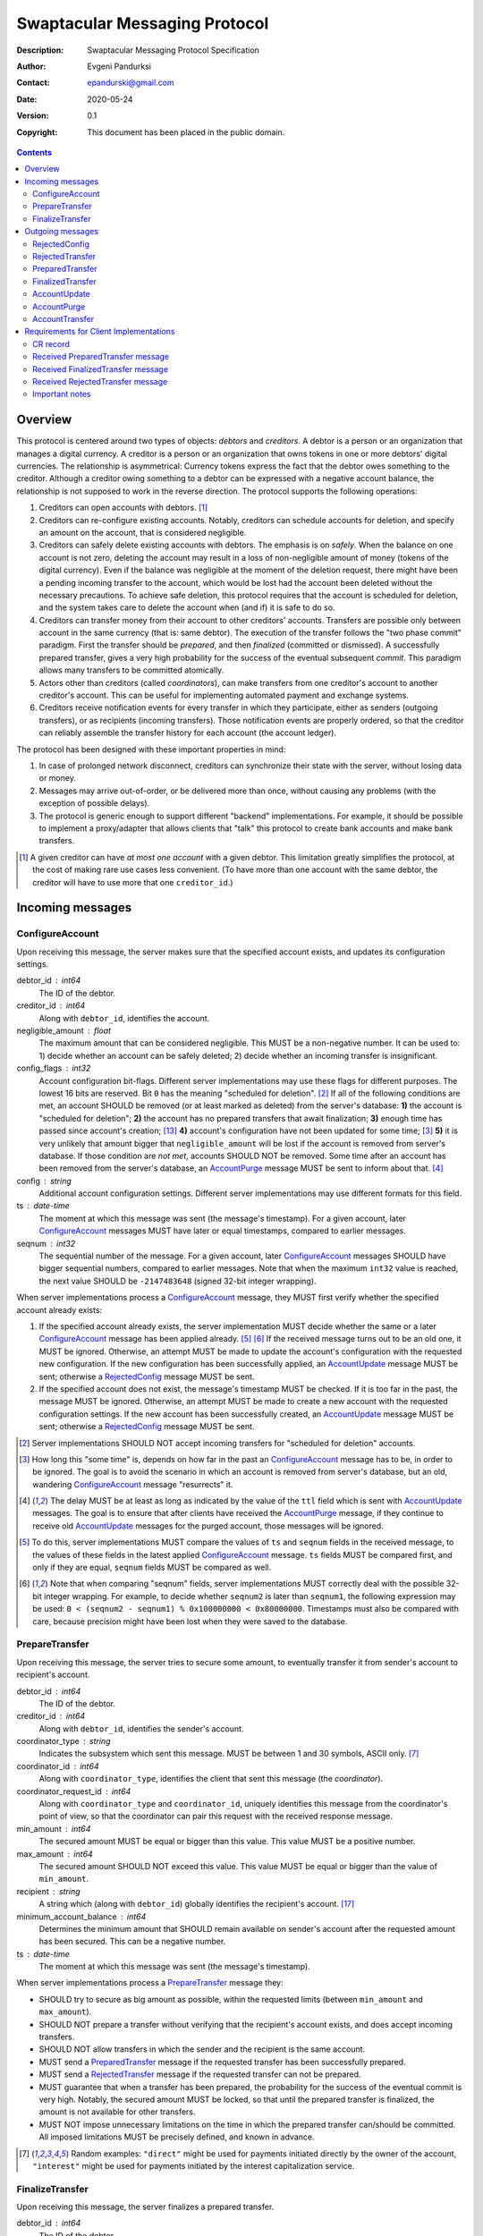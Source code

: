 ++++++++++++++++++++++++++++++
Swaptacular Messaging Protocol
++++++++++++++++++++++++++++++
:Description: Swaptacular Messaging Protocol Specification
:Author: Evgeni Pandurksi
:Contact: epandurski@gmail.com
:Date: 2020-05-24
:Version: 0.1
:Copyright: This document has been placed in the public domain.

.. contents::
   :depth: 2


Overview
========

This protocol is centered around two types of objects: *debtors* and
*creditors*. A debtor is a person or an organization that manages a
digital currency. A creditor is a person or an organization that owns
tokens in one or more debtors' digital currencies. The relationship is
asymmetrical: Currency tokens express the fact that the debtor owes
something to the creditor. Although a creditor owing something to a
debtor can be expressed with a negative account balance, the
relationship is not supposed to work in the reverse direction. The
protocol supports the following operations:

1. Creditors can open accounts with debtors. [#one-account-limit]_

2. Creditors can re-configure existing accounts. Notably, creditors
   can schedule accounts for deletion, and specify an amount on the
   account, that is considered negligible.

3. Creditors can safely delete existing accounts with debtors. The
   emphasis is on *safely*. When the balance on one account is not
   zero, deleting the account may result in a loss of non-negligible
   amount of money (tokens of the digital currency). Even if the
   balance was negligible at the moment of the deletion request, there
   might have been a pending incoming transfer to the account, which
   would be lost had the account been deleted without the necessary
   precautions. To achieve safe deletion, this protocol requires that
   the account is scheduled for deletion, and the system takes care to
   delete the account when (and if) it is safe to do so.

4. Creditors can transfer money from their account to other creditors'
   accounts. Transfers are possible only between account in the same
   currency (that is: same debtor). The execution of the transfer
   follows the "two phase commit" paradigm. First the transfer should
   be *prepared*, and then *finalized* (committed or dismissed). A
   successfully prepared transfer, gives a very high probability for
   the success of the eventual subsequent *commit*. This paradigm
   allows many transfers to be committed atomically.

5. Actors other than creditors (called *coordinators*), can make
   transfers from one creditor's account to another creditor's
   account. This can be useful for implementing automated payment and
   exchange systems.

6. Creditors receive notification events for every transfer in which
   they participate, either as senders (outgoing transfers), or as
   recipients (incoming transfers). Those notification events are
   properly ordered, so that the creditor can reliably assemble the
   transfer history for each account (the account ledger).

The protocol has been designed with these important properties in
mind:

1. In case of prolonged network disconnect, creditors can synchronize
   their state with the server, without losing data or money.

2. Messages may arrive out-of-order, or be delivered more than once,
   without causing any problems (with the exception of possible
   delays).

3. The protocol is generic enough to support different "backend"
   implementations. For example, it should be possible to implement a
   proxy/adapter that allows clients that "talk" this protocol to
   create bank accounts and make bank transfers.

.. [#one-account-limit] A given creditor can have *at most one
  account* with a given debtor. This limitation greatly simplifies the
  protocol, at the cost of making rare use cases less convenient. (To
  have more than one account with the same debtor, the creditor will
  have to use more that one ``creditor_id``.)


Incoming messages
=================

ConfigureAccount
----------------

Upon receiving this message, the server makes sure that the specified
account exists, and updates its configuration settings.

debtor_id : int64
   The ID of the debtor.

creditor_id : int64
   Along with ``debtor_id``, identifies the account.

negligible_amount : float
   The maximum amount that can be considered negligible. This MUST be
   a non-negative number. It can be used to: 1) decide whether an
   account can be safely deleted; 2) decide whether an incoming
   transfer is insignificant.

config_flags : int32
   Account configuration bit-flags. Different server implementations
   may use these flags for different purposes. The lowest 16 bits are
   reserved. Bit ``0`` has the meaning "scheduled for
   deletion". [#forbid-transfers]_ If all of the following conditions
   are met, an account SHOULD be removed (or at least marked as
   deleted) from the server's database: **1)** the account is
   "scheduled for deletion"; **2)** the account has no prepared
   transfers that await finalization; **3)** enough time has passed
   since account's creation; [#creation-date]_ **4)** account's
   configuration have not been updated for some time; [#config-delay]_
   **5)** it is very unlikely that amount bigger that
   ``negligible_amount`` will be lost if the account is removed from
   server's database. If those condition are *not met*, accounts
   SHOULD NOT be removed. Some time after an account has been removed
   from the server's database, an `AccountPurge`_ message MUST be sent
   to inform about that. [#purge-delay]_

config : string
   Additional account configuration settings. Different server
   implementations may use different formats for this field.

ts : date-time
   The moment at which this message was sent (the message's
   timestamp). For a given account, later `ConfigureAccount`_ messages
   MUST have later or equal timestamps, compared to earlier messages.

seqnum : int32
   The sequential number of the message. For a given account, later
   `ConfigureAccount`_ messages SHOULD have bigger sequential numbers,
   compared to earlier messages. Note that when the maximum ``int32``
   value is reached, the next value SHOULD be ``-2147483648`` (signed
   32-bit integer wrapping).

When server implementations process a `ConfigureAccount`_ message,
they MUST first verify whether the specified account already exists:

1. If the specified account already exists, the server implementation
   MUST decide whether the same or a later `ConfigureAccount`_ message
   has been applied already. [#compare-config]_ [#compare-seqnums]_ If
   the received message turns out to be an old one, it MUST be
   ignored. Otherwise, an attempt MUST be made to update the account's
   configuration with the requested new configuration. If the new
   configuration has been successfully applied, an `AccountUpdate`_
   message MUST be sent; otherwise a `RejectedConfig`_ message MUST be
   sent.

2. If the specified account does not exist, the message's timestamp
   MUST be checked. If it is too far in the past, the message MUST be
   ignored. Otherwise, an attempt MUST be made to create a new account
   with the requested configuration settings. If the new account has
   been successfully created, an `AccountUpdate`_ message MUST be
   sent; otherwise a `RejectedConfig`_ message MUST be sent.

.. [#forbid-transfers] Server implementations SHOULD NOT accept
  incoming transfers for "scheduled for deletion" accounts.

.. [#config-delay] How long this "some time" is, depends on how far in
  the past an `ConfigureAccount`_ message has to be, in order to be
  ignored. The goal is to avoid the scenario in which an account is
  removed from server's database, but an old, wandering
  `ConfigureAccount`_ message "resurrects" it.

.. [#purge-delay] The delay MUST be at least as long as indicated by
  the value of the ``ttl`` field which is sent with `AccountUpdate`_
  messages. The goal is to ensure that after clients have received the
  `AccountPurge`_ message, if they continue to receive old
  `AccountUpdate`_ messages for the purged account, those messages
  will be ignored.

.. [#compare-config] To do this, server implementations MUST compare
  the values of ``ts`` and ``seqnum`` fields in the received message,
  to the values of these fields in the latest applied
  `ConfigureAccount`_ message. ``ts`` fields MUST be compared first,
  and only if they are equal, ``seqnum`` fields MUST be compared as
  well.

.. [#compare-seqnums] Note that when comparing "seqnum" fields, server
  implementations MUST correctly deal with the possible 32-bit integer
  wrapping. For example, to decide whether ``seqnum2`` is later than
  ``seqnum1``, the following expression may be used: ``0 < (seqnum2 -
  seqnum1) % 0x100000000 < 0x80000000``. Timestamps must also be
  compared with care, because precision might have been lost when they
  were saved to the database.


PrepareTransfer
---------------

Upon receiving this message, the server tries to secure some amount,
to eventually transfer it from sender's account to recipient's
account.

debtor_id : int64
   The ID of the debtor.

creditor_id : int64
   Along with ``debtor_id``, identifies the sender's account.

coordinator_type : string
   Indicates the subsystem which sent this message. MUST be between 1
   and 30 symbols, ASCII only. [#coordinator-type]_

coordinator_id : int64
   Along with ``coordinator_type``, identifies the client that sent
   this message (the *coordinator*).

coordinator_request_id : int64
   Along with ``coordinator_type`` and ``coordinator_id``, uniquely
   identifies this message from the coordinator's point of view, so
   that the coordinator can pair this request with the received
   response message.

min_amount : int64
   The secured amount MUST be equal or bigger than this value. This
   value MUST be a positive number.

max_amount : int64
   The secured amount SHOULD NOT exceed this value. This value MUST be
   equal or bigger than the value of ``min_amount``.

recipient : string
   A string which (along with ``debtor_id``) globally identifies the
   recipient's account. [#account-identity]_
   
minimum_account_balance : int64
   Determines the minimum amount that SHOULD remain available on
   sender's account after the requested amount has been secured. This
   can be a negative number.

ts : date-time
   The moment at which this message was sent (the message's
   timestamp).

When server implementations process a `PrepareTransfer`_ message they:

* SHOULD try to secure as big amount as possible, within the requested
  limits (between ``min_amount`` and ``max_amount``).

* SHOULD NOT prepare a transfer without verifying that the recipient's
  account exists, and does accept incoming transfers.

* SHOULD NOT allow transfers in which the sender and the recipient is
  the same account.

* MUST send a `PreparedTransfer`_ message if the requested transfer
  has been successfully prepared.

* MUST send a `RejectedTransfer`_ message if the requested transfer
  can not be prepared.

* MUST guarantee that when a transfer has been prepared, the
  probability for the success of the eventual commit is very
  high. Notably, the secured amount MUST be locked, so that until the
  prepared transfer is finalized, the amount is not available for
  other transfers.

* MUST NOT impose unnecessary limitations on the time in which the
  prepared transfer can/should be committed. All imposed limitations
  MUST be precisely defined, and known in advance.


.. [#coordinator-type] Random examples: ``"direct"`` might be used for
  payments initiated directly by the owner of the account,
  ``"interest"`` might be used for payments initiated by the interest
  capitalization service.


FinalizeTransfer
----------------

Upon receiving this message, the server finalizes a prepared transfer.

debtor_id : int64
   The ID of the debtor.

creditor_id : int64
   Along with ``debtor_id``, identifies the sender's account.

transfer_id : int64
   The opaque ID generated for the prepared transfer. This ID, along
   with ``debtor_id`` and ``creditor_id``, uniquely identifies the
   prepared transfer that has to be finalized.

committed_amount : int64
   The amount that has to be transferred. This MUST be a non-negative
   number, which MUST NOT exceed the value of the ``locked_amount``
   field in the corresponding `PreparedTransfer`_
   message. [#unlock-amount]_ A ``0`` signifies that the transfer MUST
   be dismissed.

transfer_message : string
   A string that the coordinator (the client that finalizes the
   prepared transfer) wants the recipient and the sender to see.  If
   the transfer is being dismissed, this MUST be an empty
   string. [#message-limitations]_

ts : date-time
   The moment at which this message was sent (the message's
   timestamp).

When server implementations process a `FinalizeTransfer`_ message,
they MUST first verify whether the specified prepared transfer exists
in server's database:

1. If the specified prepared transfer exists, server implementations
   MUST:

   * Try to transfer the ``committed_amount`` from sender's account to
     recipient's account. [#commit]_

   * Unlock the remainder of the secured amount, so that it becomes
     available for other transfers. [#unlock-amount]_

   * Remove the prepared transfer from server's database.

   * Send a `FinalizedTransfer`_ message with the appropriate
     ``status_code``.

2. If the specified prepared transfer does not exist, the message MUST
   be ignored.

.. [#message-limitations] Server implementations MAY impose additional
  restrictions on the format and the content of this string, as long
  as these restrictions are precisely defined, and known in advance.

.. [#commit] When ``committed_amount`` is zero, this would be a no-op.
  When the commit is successful, an `AccountUpdate`_ message, and
  `AccountTransfer`_ messages will be triggered eventually as well.

.. [#unlock-amount] Note that ``committed_amount`` can be smaller that
  ``locked_amount``.


Outgoing messages
=================


RejectedConfig
--------------

Emitted when a `ConfigureAccount`_ request has been rejected.

debtor_id : int64
   The value of the ``debtor_id`` field in the rejected message.

creditor_id : int64
   The value of the ``creditor_id`` field in the rejected message.

config_ts : date-time
   The value of the ``ts`` field in the rejected message.

config_seqnum : int32
   The value of the ``seqnum`` field in the rejected message.

config_flags : int32
   The value of the ``config_flags`` field in the rejected message.

negligible_amount : float
   The value of the ``negligible_amount`` field in the rejected
   message.

config : string
   The value of the ``config`` field in the rejected message.

rejection_code : string
   The reason for the rejection of the `ConfigureAccount`_
   request. Between 0 and 30 symbols, ASCII only.

ts : date-time
   The moment at which this message was sent (the message's
   timestamp).


RejectedTransfer
----------------

Emitted when a request to prepare a transfer has been rejected.

debtor_id : int64
   The ID of the debtor.

creditor_id : int64
   Along with ``debtor_id`` identifies the sender's account.

rejection_code : string
   The reason for the rejection of the transfer. MUST be between 0 and
   30 symbols, ASCII only.

coordinator_type : string
   Indicates the subsystem which requested the transfer. MUST be
   between 1 and 30 symbols, ASCII only. [#coordinator-type]_

coordinator_id : int64
   Along with ``coordinator_type``, identifies the client that
   requested the transfer (the *coordinator*).

coordinator_request_id : int64
   Along with ``coordinator_type`` and ``coordinator_id``, uniquely
   identifies the rejected request from the coordinator's point of
   view, so that the coordinator can pair this message with the issued
   request to prepare a transfer.

available_amount : int64
   MUST be a non-negative number. If the transfer was rejected due to
   insufficient available amount, but there is a good chance for a new
   transfer request for a smaller amount to be successful, this field
   SHOULD contain the amount currently available on sender's account;
   otherwise this MUST be ``0``.

recipient : string
   The value of the ``recipient`` field in the corresponding
   `PrepareTransfer`_ message.

ts : date-time
   The moment at which this message was sent (the message's
   timestamp).


PreparedTransfer
----------------

Emitted when a new transfer has been prepared, or to remind that a
prepared transfer has to be finalized.

debtor_id : int64
   The ID of the debtor.

creditor_id : int64
   Along with ``debtor_id`` identifies the sender's account.

transfer_id : int64
   An opaque ID generated for the prepared transfer. This ID, along
   with ``debtor_id`` and ``creditor_id``, uniquely identifies the
   prepared transfer.

coordinator_type : string
   Indicates the subsystem which requested the transfer. MUST be
   between 1 and 30 symbols, ASCII only. [#coordinator-type]_

coordinator_id : int64
   Along with ``coordinator_type``, identifies the client that
   requested the transfer (the *coordinator*).

coordinator_request_id : int64
   Along with ``coordinator_type`` and ``coordinator_id``, uniquely
   identifies the accepted request from the coordinator's point of
   view, so that the coordinator can pair this message with the
   issued request to prepare a transfer.

locked_amount : int64
   The secured (prepared) amount for the transfer. This MUST always be
   a positive number. The actual transferred (committed) amount MUST
   NOT exceed this number.

recipient : string
   The value of the ``recipient`` field in the corresponding
   `PrepareTransfer`_ message.

ts : date-time
   The moment at which this message was sent (the message's
   timestamp).

If a prepared transfer has not been finalized (committed or dismissed)
for a long while, the server SHOULD send another `PreparedTransfer`_
message, identical to the previous one (except for the **ts** field),
to remind that a transfer has been prepared and is waiting for a
resolution. This guarantees that prepared transfers will not be
hanging in the server's database forever, even in the case of a lost
message, or a complete database loss on the client's side.


FinalizedTransfer
-----------------

Emitted when a transfer has been finalized.

debtor_id : int64
   The ID of the debtor.

creditor_id : int64
   Along with ``debtor_id`` identifies the sender's account.

transfer_id : int64
   The opaque ID generated for the prepared transfer. This ID, along
   with ``debtor_id`` and ``creditor_id``, uniquely identifies the
   finalized prepared transfer.

coordinator_type : string
   Indicates the subsystem which requested the transfer. MUST be
   between 1 and 30 symbols, ASCII only. [#coordinator-type]_

coordinator_id : int64
   Along with ``coordinator_type``, identifies the client that
   requested the transfer (the *coordinator*).

coordinator_request_id : int64
   Along with ``coordinator_type`` and ``coordinator_id``, uniquely
   identifies the finalized prepared transfer from the coordinator's
   point of view, so that the coordinator can pair this message with
   the issued request to finalize the prepared transfer.

committed_amount : int64
   The transferred (committed) amount. This MUST always be a
   non-negative number. A ``0`` means either that the prepared
   transfer was dismissed, or that it was committed, but the commit
   was unsuccessful for some reason.

recipient : string
   The value of the ``recipient`` field in the corresponding
   `PreparedTransfer`_ message.

status_code : string
   The finalization status. MUST be between 0 and 30 symbols, ASCII
   only. If the prepared transfer was committed, but the commit was
   unsuccessful for some reason, this value MUST be different from
   ``"OK"``, and SHOULD hint at the reason for the
   failure. [#failed-commit]_ In all other cases, this value MUST be
   ``"OK"``.

ts : date-time
   The moment at which this message was sent (the message's
   timestamp).

prepared_at : date-time
   The moment at which the transfer was prepared.

.. [#failed-commit] In this case ``committed_amount`` MUST be zero.


AccountUpdate
-------------

Emitted when there has been a meaningful change in the state of an
account [#meaningful-change]_, or to remind that an account still
exists.

debtor_id : int64
   The ID of the debtor.

creditor_id : int64
   Along with ``debtor_id``, identifies the account.

creation_date : date
   The date on which the account was created. Until the account is
   removed from the server's database, its ``creation_date`` MUST NOT
   be changed. [#creation-date]_

last_change_ts : date-time
   The moment at which the latest meaningful change in the state of
   the account has happened. For a given account, later
   `AccountUpdate`_ messages MUST have later or equal
   ``last_change_ts``\s, compared to earlier messages.

last_change_seqnum : int32
   The sequential number of the latest meaningful change. For a given
   account, later changes MUST have bigger sequential numbers,
   compared to earlier changes. Note that when the maximum ``int32``
   value is reached, the next value MUST be ``-2147483648`` (signed
   32-bit integer wrapping). [#compare-change]_ [#compare-seqnums]_

principal : int64
   The amount that the debtor owes to the creditor, without the
   interest. This can be a negative number.

interest : float
   The amount of interest accumulated on the account, that is not
   added to the ``principal`` yet. [#interest]_ This can be a negative
   number. The accumulated interest SHOULD be zeroed out and added to
   the principal once in a while (an interest payment).

interest_rate : float
   The annual rate (in percents) at which interest accumulates on the
   account. This can be a negative number.

status_flags : int32
   Account status bit-flags. Different server implementations may use
   these flags for different purposes. The lowest 16 bits are
   reserved. Bit ``0`` has the meaning "unreachable account",
   indicating that the account can not receive incoming transfers.

last_config_ts : date-time
   MUST contain the value of the ``ts`` field in the latest applied
   `ConfigureAccount`_ message. If there have not been any applied
   `ConfigureAccount`_ messages yet, the value MUST be
   "1970-01-01T00:00:00+00:00".

last_config_seqnum : int32
   MUST contain the value of the ``seqnum`` field in the latest
   applied `ConfigureAccount`_ message. If there have not been any
   applied `ConfigureAccount`_ messages yet, the value MUST be
   `0`. [#verify-config]_

negligible_amount : float
   MUST contain value of the ``negligible_amount`` field in the latest
   applied `ConfigureAccount`_ message. If there have not been any
   applied `ConfigureAccount`_ messages yet, the value SHOULD
   represent the default configuration settings.

config_flags : int32
   MUST contain the value of the ``config_flags`` field in the latest
   applied `ConfigureAccount`_ message. If there have not been any
   applied `ConfigureAccount`_ messages yet, the value SHOULD
   represent the default configuration settings.

config : string
   MUST contain the value of the ``config`` field in the latest
   applied `ConfigureAccount`_ message. If there have not been any
   applied `ConfigureAccount`_ messages yet, the value SHOULD
   represent the default configuration settings.

account_identity : string
   A string which (along with ``debtor_id``) globally identifies the
   account. [#account-identity]_ An empty string indicates that the
   account does not have an identity yet. [#missing-identity]_ Once
   the account have got an identity, the identity SHOULD NOT be
   changed until the account is removed from the server's database.

last_outgoing_transfer_date : date
   The date of the latest transfer (not counting interest payments),
   for which the owner of the account was the sender. If there have
   not been any outgoing transfers yet, the value MUST be
   "1970-01-01".

last_transfer_number : int64
   MUST contain the value of the ``transfer_number`` field in the
   latest emitted `AccountTransfer`_ message for the account. If since
   the creation of the account there have not been any emitted
   `AccountTransfer`_ messages, the value MUST be ``0``.

ts : date-time
   The moment at which this message was sent (the message's
   timestamp).

ttl : int32
   The time-to-live (in seconds) for this message. The message MUST be
   ignored if more than ``ttl`` seconds have elapsed since the message
   was emitted (``ts``). This MUST be a positive number.

If for a given account, no `AccountUpdate`_ messages have been sent
for a long while, the server SHOULD send a new `AccountUpdate`_
message identical to the previous one (except for the ``ts`` field),
to remind that the account still exist. This guarantees that accounts
will not be hanging in the server's database forever, even in the case
of a lost message, or a complete database loss on the client's side.

.. [#meaningful-change] For a given account, every change in the value
  of one of the fields included in `AccountUpdate`_ messages (except
  for the ``ts`` field) should be considered meaningful, and therefore
  an `AccountUpdate`_ message SHOULD be emitted to inform about it.

.. [#creation-date] Note that an account can be removed from the
  server's database, and then a new account with the same
  ``debtor_id`` and ``creditor_id`` can be created. Care MUST be taken
  so that in this case the newly created account always has a later
  ``creation_date``, compared to the preceding account.

.. [#compare-change] ``creation_date``, ``last_change_ts``, and
  ``last_change_seqnum`` can be used to reliably determine the correct
  order in a sequence of `AccountUpdate`_ massages, even if the
  changes occurred in a very short period of time. When considering
  two changes, ``creation_date`` fields MUST be compared first, if
  they are equal ``last_change_ts`` fields MUST be compared, and if
  they are equal, ``last_change_seqnum`` fields MUST be compared as
  well.

.. [#interest] Note that the ``interest`` field shows the amount of
  interest accumulated on the account only up to the
  ``last_change_ts`` moment. Also, any amount that is shown as
  accumulated interest, SHOULD be available for transfers. That is:
  the owner of the account has to be able to "wire" the accumulated
  interest to another account.

.. [#verify-config] Note that ``last_config_ts`` and
  ``last_config_seqnum`` can be used to determine whether a sent
  `ConfigureAccount`_ message has been applied successfully.

.. [#account-identity] Different server implementations may use
  different formats for this identifier. Note that ``creditor_id`` is
  an ID which is recognizable only by the system that created the
  account. This identifier (along with ``debtor_id``), on the other
  hand, MUST provide enough information to globally identify the
  account (an IBAN for example).

.. [#missing-identity] When the account does not have an identity yet,
  the ``status_flags`` field MUST indicate that the account is an
  "unreachable account".


AccountPurge
------------

Emitted some time after an account has been removed from the server's
database. [#purge-delay]_

debtor_id : int64
   The ID of the debtor.

creditor_id : int64
   Along with ``debtor_id``, identifies the removed account.

creation_date : date
   The date on which the removed account was created.

ts : date-time
   The moment at which this message was sent (the message's
   timestamp).

The purpose of `AccountPurge`_ messages is to inform clients that they
can safely remove a given account from their databases.


AccountTransfer
---------------

Emitted when a committed transfer has affected a given account.

debtor_id : int64
   The ID of the debtor.

creditor_id : int64
   Along with ``debtor_id``, identifies the affected account.

creation_date : date
   The date on which the affected account was created.

transfer_number : int64
   Along with ``debtor_id``, ``creditor_id``, and ``creation_date``,
   uniquely identifies the committed transfer. This MUST be a positive
   number. During the lifetime of a given account, later committed
   transfers MUST have bigger ``transfer_number``\s, compared to
   earlier transfers. [#transfer-number]_

coordinator_type : string
   Indicates the subsystem which requested the transfer. MUST be
   between 1 and 30 symbols, ASCII only. [#coordinator-type]_

sender : string
   A string which (along with ``debtor_id``) identifies the sender's
   account. [#account-identity]_

recipient : string
   A string which (along with ``debtor_id``) identifies the
   recipient's account. [#account-identity]_

amount : int64
   The increase in the affected account's principal (caused by the
   transfer). This MUST NOT be zero. If it is a positive number (an
   addition to the principal), the affected account would be the
   recipient. If it is a negative number (a subtraction from the
   principal), the affected account would be the sender.

committed_at : date-time
   The moment at which the transfer was committed.

transfer_message : string
   MUST contain the value of the ``transfer_message`` field from the
   `FinalizeTransfer`_ message that committed the transfer.

transfer_flags : int32
   Various bit-flags characterizing the transfer. Server
   implementations may use these flags for different purposes. The
   lowest 16 bits are reserved. Bit ``0`` has the meaning "negligible
   transfer", indicating that the transferred amount does not exceed
   the configured ``negligible_amount``. [#negligible-transfer]_

principal : int64
   The amount that the debtor owes to the creditor, without the
   interest, after the transfer has been committed. This can be a
   negative number.

ts : date-time
   The moment at which this message was sent (the message's
   timestamp).

previous_transfer_number : int64
   MUST contain the ``transfer_number`` of the previous
   `AccountTransfer`_ message that affected the same account. If since
   the creation of the account, there have not been any other
   committed transfers that affected it, the value MUST be ``0``.

Every committed transfer affects two accounts: the sender's, and the
recipient's. Therefore, two separate `AccountTransfer`_ messages would
be emitted for each committed transfer.

.. [#transfer-number] Note that when an account has been removed from
  the database, and then recreated again, the generation of transfer
  numbers MAY start from ``1`` again.

.. [#negligible-transfer] That is: ``abs(amount) <=
   negligible_amount``.


Requirements for Client Implementations
=======================================

CR record
---------

Before sending a `PrepareTransfer`_ message, client implementations
MUST create a *coordinator request record* (`CR record`_) in the
client's database. The primary key for this record should be the
(``coordinator_type``, ``coordinator_id``, ``coordinator_request_id``)
tuple. The status of the newly created `CR record`_ MUST be set to
"initiated". This record will be used to act properly on received
`PreparedTransfer`_ and `RejectedTransfer`_ messages.


Received `PreparedTransfer`_ message
------------------------------------

When client implementations process a `PreparedTransfer`_ message,
they MUST first try to find a matching `CR record`_ in the client's
database [#crr-match]_:

* If a matching `CR record`_ does not exist, the newly prepared
  transfer MUST be immediately dismissed. [#dismiss-transfer]_

* If a matching `CR record`_ exists, the way to proceed depends on the
  status of the record:

  "initiated" :
     The values of ``debtor_id``, ``creditor_id``, and ``transfer_id``
     fields in the received `PreparedTransfer`_ message MUST be stored
     in the `CR record`_, and the the status of the `CR record`_ MUST
     be set to "prepared". [#prepared-records]_

  "prepared" :
     The values of ``debtor_id``, ``creditor_id``, and ``transfer_id``
     fields in the received `PreparedTransfer`_ message MUST be
     compared to the values stored in the `CR record`_. If they are
     the same, no action MUST be taken; if they differ, the newly
     prepared transfer MUST be immediately
     dismissed. [#dismiss-transfer]_

  "finalized" :
     The values of ``debtor_id``, ``creditor_id``, and ``transfer_id``
     fields in the received `PreparedTransfer`_ message MUST be
     compared to the values stored in the `CR record`_. If they are
     the same, the exact `FinalizeTransfer`_ message (except for the
     ``ts`` field), which was sent to finalize the transfer, MUST be
     sent again; if they differ, the newly prepared transfer MUST be
     immediately dismissed. [#dismiss-transfer]_

.. [#crr-match] The matching `CR record`_ MUST have the same
  ``coordinator_type``, ``coordinator_id``, and
  ``coordinator_request_id`` values as the received
  `PreparedTransfer`_ message. Additionally, the values of
  ``debtor_id``, ``creditor_id``, ``transfer_id``, ``recipient``, and
  ``locked_amount`` fields in the received `PreparedTransfer`_ message
  MAY be verified as well.

.. [#dismiss-transfer] A prepared transfer is dismissed by sending a
  `FinalizeTransfer`_ message, with zero ``committed_amount``.

.. [#prepared-records] "prepared" `CR record`_\s MUST be, at some
  point, finalized (committed or dismissed), and the status set to
  "finalized".


Received `FinalizedTransfer`_ message
-------------------------------------

When client implementations process a `PreparedTransfer`_ message,
they MUST first try to find a matching `CR record`_ in the client's
database [#crr-match]_:

* If a matching `CR record`_ exists, it SHOULD be deleted.

* In any other case, the received message MUST be ignored.


Received `RejectedTransfer`_ message
------------------------------------

When client implementations process a `RejectedTransfer`_ message,
they MUST first try to find a matching `CR record`_ in the client's
database [#crr-match]_:

* If a matching `CR record`_ exists, and its status is
  **"initiated"**, the `CR record`_ SHOULD be deleted.

* In any other case, the received message MUST be ignored.


Important notes
---------------

* **"initiated"** `CR record`_\s MAY be deleted whenever considered
  appropriate.

* **"prepared"** `CR record`_\s MUST NOT be deleted. Instead, they
  MUST be finalized first (committed or dismissed), by sending a
  `FinalizeTransfer`_ message.

* **"finalized"** `CR record`_\s, which have been dismissed, MAY be
  deleted whenever considered appropriate.

* **"finalized"** `CR record`_\s, which have been committed, SHOULD
  NOT be deleted right away. Instead, they SHOULD stay in the database
  until a corresponding `FinalizedTransfer`_ message is received for
  them. (It MUST be verified that the signal has the same
  ``debtor_id``, ``creditor_id``, and ``transfer_id`` as the CR
  record.)

  Only when the corresponding `FinalizedTransfer`_ message has not
  been received for a very long time (1 year for example), the
  "finalized" `CR record`_ MAY be deleted with a warning.

  NOTE: The retention of committed `CR record`_\s is necessary to
  prevent problems caused by message re-delivery. Consider the
  following scenario: a transfer has been prepared and committed
  (finalized), but the `PreparedTransfer`_ message is re-delivered a
  second time. Had the `CR record`_ been deleted right away, the
  already committed transfer would be dismissed the second time, and
  the fate of the transfer would be decided by the race between the
  two different finalizing messages. In most cases, this would be a
  serious problem.
